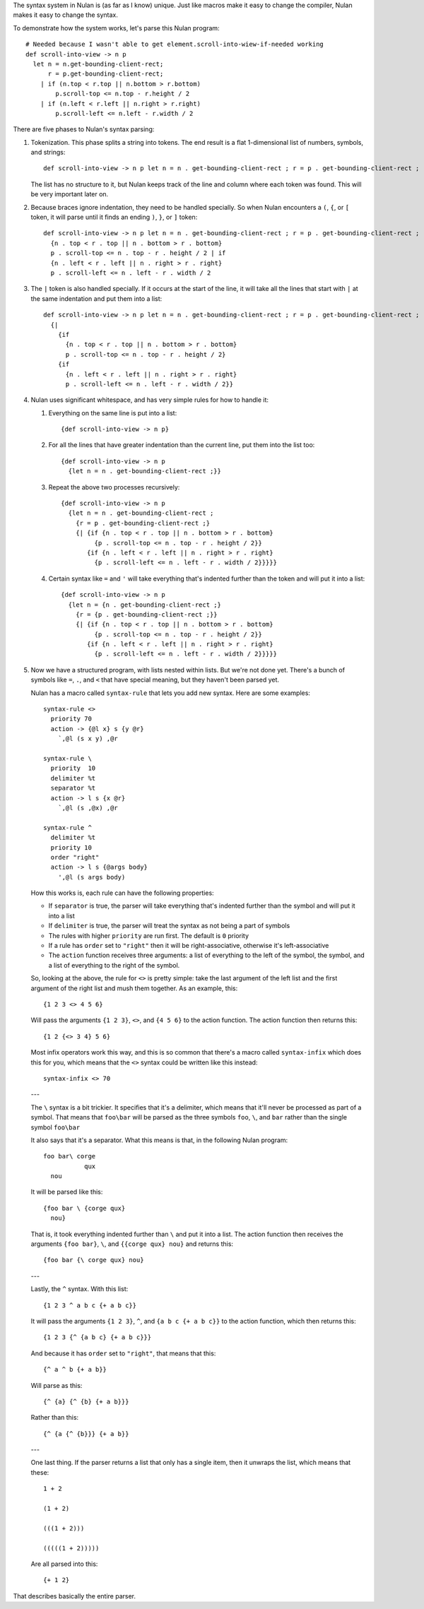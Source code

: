 The syntax system in Nulan is (as far as I know) unique. Just like macros make it easy to change the compiler, Nulan makes it easy to change the syntax.

To demonstrate how the system works, let's parse this Nulan program::

  # Needed because I wasn't able to get element.scroll-into-wiew-if-needed working
  def scroll-into-view -> n p
    let n = n.get-bounding-client-rect;
        r = p.get-bounding-client-rect;
      | if (n.top < r.top || n.bottom > r.bottom)
          p.scroll-top <= n.top - r.height / 2
      | if (n.left < r.left || n.right > r.right)
          p.scroll-left <= n.left - r.width / 2

There are five phases to Nulan's syntax parsing:

1) Tokenization. This phase splits a string into tokens. The end result is a flat 1-dimensional list of numbers, symbols, and strings::

     def scroll-into-view -> n p let n = n . get-bounding-client-rect ; r = p . get-bounding-client-rect ; | if ( n . top < r . top || n . bottom > r . bottom ) p . scroll-top <= n . top - r . height / 2 | if ( n . left < r . left || n . right > r . right ) p . scroll-left <= n . left - r . width / 2

   The list has no structure to it, but Nulan keeps track of the line and column where each token was found. This will be very important later on.

2) Because braces ignore indentation, they need to be handled specially. So when Nulan encounters a ``(``, ``{``, or ``[`` token, it will parse until it finds an ending ``)``, ``}``, or ``]`` token::

     def scroll-into-view -> n p let n = n . get-bounding-client-rect ; r = p . get-bounding-client-rect ; | if
       {n . top < r . top || n . bottom > r . bottom}
       p . scroll-top <= n . top - r . height / 2 | if
       {n . left < r . left || n . right > r . right}
       p . scroll-left <= n . left - r . width / 2

3) The ``|`` token is also handled specially. If it occurs at the start of the line, it will take all the lines that start with ``|`` at the same indentation and put them into a list::

     def scroll-into-view -> n p let n = n . get-bounding-client-rect ; r = p . get-bounding-client-rect ;
       {|
         {if
           {n . top < r . top || n . bottom > r . bottom}
           p . scroll-top <= n . top - r . height / 2}
         {if
           {n . left < r . left || n . right > r . right}
           p . scroll-left <= n . left - r . width / 2}}

4) Nulan uses significant whitespace, and has very simple rules for how to handle it:

   1) Everything on the same line is put into a list::

        {def scroll-into-view -> n p}

   2) For all the lines that have greater indentation than the current line, put them into the list too::

        {def scroll-into-view -> n p
          {let n = n . get-bounding-client-rect ;}}

   3) Repeat the above two processes recursively::

        {def scroll-into-view -> n p
          {let n = n . get-bounding-client-rect ;
            {r = p . get-bounding-client-rect ;}
            {| {if {n . top < r . top || n . bottom > r . bottom}
                 {p . scroll-top <= n . top - r . height / 2}}
               {if {n . left < r . left || n . right > r . right}
                 {p . scroll-left <= n . left - r . width / 2}}}}}

   4) Certain syntax like ``=`` and ``'`` will take everything that's indented further than the token and will put it into a list::

        {def scroll-into-view -> n p
          {let n = {n . get-bounding-client-rect ;}
            {r = {p . get-bounding-client-rect ;}}
            {| {if {n . top < r . top || n . bottom > r . bottom}
                 {p . scroll-top <= n . top - r . height / 2}}
               {if {n . left < r . left || n . right > r . right}
                 {p . scroll-left <= n . left - r . width / 2}}}}}

5) Now we have a structured program, with lists nested within lists. But we're not done yet. There's a bunch of symbols like ``=``, ``.``, and ``<`` that have special meaning, but they haven't been parsed yet.

   Nulan has a macro called ``syntax-rule`` that lets you add new syntax. Here are some examples::

     syntax-rule <>
       priority 70
       action -> {@l x} s {y @r}
         `,@l (s x y) ,@r

     syntax-rule \
       priority  10
       delimiter %t
       separator %t
       action -> l s {x @r}
         `,@l (s ,@x) ,@r

     syntax-rule ^
       delimiter %t
       priority 10
       order "right"
       action -> l s {@args body}
         ',@l (s args body)

   How this works is, each rule can have the following properties:

   * If ``separator`` is true, the parser will take everything that's indented further than the symbol and will put it into a list
   * If ``delimiter`` is true, the parser will treat the syntax as not being a part of symbols
   * The rules with higher ``priority`` are run first. The default is ``0`` priority
   * If a rule has ``order`` set to ``"right"`` then it will be right-associative, otherwise it's left-associative
   * The ``action`` function receives three arguments: a list of everything to the left of the symbol, the symbol, and a list of everything to the right of the symbol.

   So, looking at the above, the rule for ``<>`` is pretty simple: take the last argument of the left list and the first argument of the right list and mush them together. As an example, this::

     {1 2 3 <> 4 5 6}

   Will pass the arguments ``{1 2 3}``, ``<>``, and ``{4 5 6}`` to the action function. The action function then returns this::

     {1 2 {<> 3 4} 5 6}

   Most infix operators work this way, and this is so common that there's a macro called ``syntax-infix`` which does this for you, which means that the ``<>`` syntax could be written like this instead::

     syntax-infix <> 70

   ---

   The ``\`` syntax is a bit trickier. It specifies that it's a delimiter, which means that it'll never be processed as part of a symbol. That means that ``foo\bar`` will be parsed as the three symbols ``foo``,  ``\``, and ``bar`` rather than the single symbol ``foo\bar``

   It also says that it's a separator. What this means is that, in the following Nulan program::

     foo bar\ corge
                qux
       nou

   It will be parsed like this::

     {foo bar \ {corge qux}
       nou}

   That is, it took everything indented further than ``\`` and put it into a list. The action function then receives the arguments ``{foo bar}``, ``\``, and ``{{corge qux} nou}`` and returns this::

     {foo bar {\ corge qux} nou}

   ---

   Lastly, the ``^`` syntax. With this list::

     {1 2 3 ^ a b c {+ a b c}}

   It will pass the arguments ``{1 2 3}``, ``^``, and ``{a b c {+ a b c}}`` to the action function, which then returns this::

     {1 2 3 {^ {a b c} {+ a b c}}}

   And because it has ``order`` set to ``"right"``, that means that this::

     {^ a ^ b {+ a b}}

   Will parse as this::

     {^ {a} {^ {b} {+ a b}}}

   Rather than this::

     {^ {a {^ {b}}} {+ a b}}

   ---

   One last thing. If the parser returns a list that only has a single item, then it unwraps the list, which means that these::

     1 + 2

     (1 + 2)

     (((1 + 2)))

     (((((1 + 2)))))

   Are all parsed into this::

     {+ 1 2}

That describes basically the entire parser.
